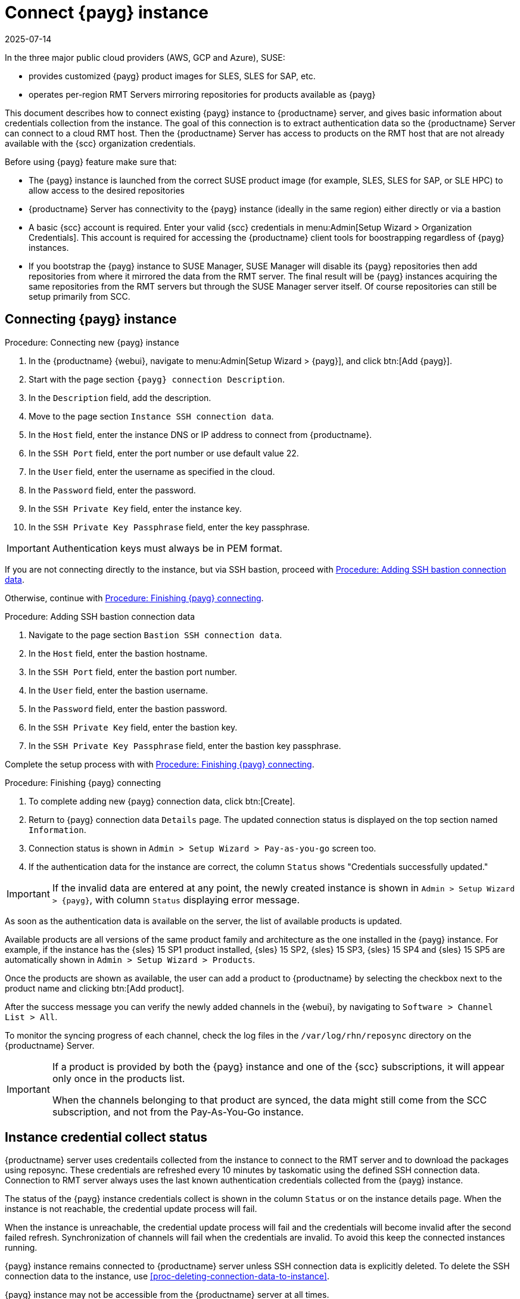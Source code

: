 [[connect.payg.instances]]
= Connect {payg} instance
:revdate: 2025-07-14
:page-revdate: {revdate}

In the three major public cloud providers (AWS, GCP and Azure), SUSE:

* provides customized {payg} product images for SLES, SLES for SAP, etc.
* operates per-region RMT Servers mirroring repositories for products available as {payg}

This document describes how to connect existing {payg} instance to {productname} server, and gives basic information about credentials collection from the instance.
The goal of this connection is to extract authentication data so the {productname} Server can connect to a cloud RMT host. 
Then the {productname} Server has access to products on the RMT host that are not already available with the {scc} organization credentials.


Before using {payg} feature make sure that: 

* The {payg} instance is launched from the correct SUSE product image (for example, SLES, SLES for SAP, or SLE HPC) to allow access to the desired repositories

* {productname} Server has connectivity to the {payg} instance (ideally in the same region) either directly or via a bastion

* A basic {scc} account is required. Enter your valid {scc} credentials in menu:Admin[Setup Wizard > Organization Credentials]. This account is required for accessing the {productname} client tools for boostrapping regardless of {payg} instances.

* If you bootstrap the {payg} instance to SUSE Manager, SUSE Manager will disable its {payg} repositories then add repositories from where it mirrored the data from the RMT server. The final result will be {payg} instances acquiring the same repositories from the RMT servers but through the SUSE Manager server itself. Of course repositories can still be setup primarily from SCC.



== Connecting {payg} instance


[[proc-connecting-new-payg]]
.Procedure: Connecting new {payg} instance
[role=procedure]
. In the {productname} {webui}, navigate  to menu:Admin[Setup Wizard > {payg}], and click btn:[Add {payg}].
. Start with the page section [guimenu]``{payg} connection Description``.
. In the [guimenu]``Description`` field, add the description.
. Move to the page section [guimenu]``Instance SSH connection data``.
. In the [guimenu]``Host`` field, enter the instance DNS or IP address to connect from {productname}.
. In the [guimenu]``SSH Port`` field, enter the port number or use default value 22.
. In the [guimenu]``User`` field, enter the username as specified in the cloud.
. In the [guimenu]``Password`` field, enter the password.
. In the [guimenu]``SSH Private Key`` field, enter the instance key.
. In the [guimenu]``SSH Private Key Passphrase`` field, enter the key passphrase.

[IMPORTANT]
====
Authentication keys must always be in PEM format.
====

If you are not connecting directly to the instance, but via SSH bastion, proceed with <<proc-adding-ssh-bastion-connection-data>>.

Otherwise, continue with <<proc-finishing-payg-connecting>>.

[[proc-adding-ssh-bastion-connection-data]]
.Procedure: Adding SSH bastion connection data
[role=procedure]
. Navigate to the page section [guimenu]``Bastion SSH connection data``.
. In the [guimenu]``Host`` field, enter the bastion hostname.
. In the [guimenu]``SSH Port`` field, enter the bastion port number.
. In the [guimenu]``User`` field, enter the bastion username.
. In the [guimenu]``Password`` field, enter the bastion password.
. In the [guimenu]``SSH Private Key`` field, enter the bastion key.
. In the [guimenu]``SSH Private Key Passphrase`` field, enter the bastion key passphrase.

Complete the setup process with with <<proc-finishing-payg-connecting>>.

[[proc-finishing-payg-connecting]]
.Procedure: Finishing {payg} connecting
[role=procedure]
. To complete adding new {payg} connection data, click btn:[Create].
. Return to {payg} connection data [guimenu]``Details`` page. 
    The updated connection status is displayed on the top section named [guimenu]``Information``.
. Connection status is shown in [guimenu]``Admin > Setup Wizard > Pay-as-you-go`` screen too.
. If the authentication data for the instance are correct, the column [guimenu]``Status`` shows "Credentials successfully updated."

[IMPORTANT]
====
If the invalid data are entered at any point, the newly created instance is shown in [guimenu]``Admin > Setup Wizard > {payg}``, with column [guimenu]``Status`` displaying error message.
====


As soon as the authentication data is available on the server, the list of available products is updated.

Available products are all versions of the same product family and architecture as the one installed in the {payg} instance. 
For example, if the instance has the {sles}{nbsp}15 SP1 product installed, {sles}{nbsp}15 SP2, {sles}{nbsp}15 SP3, {sles}{nbsp}15 SP4 and {sles}{nbsp}15 SP5 are automatically shown in [guimenu]``Admin > Setup Wizard > Products``.

Once the products are shown as available, the user can add a product to {productname} by selecting the checkbox next to the product name and clicking btn:[Add product].

After the success message you can verify the newly added channels in the {webui}, by navigating to [guimenu]``Software > Channel List > All``. 

To monitor the syncing progress of each channel, check the log files in the [path]``/var/log/rhn/reposync`` directory on the {productname} Server.

[IMPORTANT]
====
If a product is provided by both the {payg} instance and one of the {scc} subscriptions, it will appear only once in the products list.

When the channels belonging to that product are synced, the data might still come from the SCC subscription, and not from the Pay-As-You-Go instance.
====

== Instance credential collect status

{productname} server uses credentails collected from the instance to connect to the RMT server and to download the packages using reposync.
These credentials are refreshed every 10 minutes by taskomatic using the defined SSH connection data. Connection to RMT server always uses the last known authentication credentials collected from the {payg} instance.

The status of the {payg} instance credentials collect is shown in the column [literal]``Status`` or on the instance details page.
When the instance is not reachable, the credential update process will fail.

When the instance is unreachable, the credential update process will fail and the credentials will become invalid after the second failed refresh.
Synchronization of channels will fail when the credentials are invalid.
To avoid this keep the connected instances running.

{payg} instance remains connected to {productname} server unless SSH connection data is explicitly deleted.
To delete the SSH connection data to the instance, use <<proc-deleting-connection-data-to-instance>>. 
 

{payg} instance may not be accessible from the {productname} server at all times.

* If the instance exists, but is stopped, the last known credentials will be used to try to connect to the instance. 
    How long the credentials remain valid depends on the cloud provider.

* If the instance no longer exists, but is still registered with SUMA, its credentials are no longer valid and the authentication will fail.
    The error message is shown in the column Status. 
+
[WARNING]
====
The error message only indicates that the instance is not available. 
Further diagnostics about the status of the instance needs to be done on the cloud provider. 
====

[IMPORTANT]
====
Any of the following actions or changes in the {payg} instance will lead to credentials failing:
* removing zypper credentials files
* removing the imported certificates
* removing cloud-specific entries from [path]``/etc/hosts``
====


== Registering {payg} system as a client

You can register a {payg} instance from where you harvest the credentials as a {salt} client.
The instance needs to have a valid cloud connection registered, otherwise it will not have access to channels.
If the user removes the cloud packages, the credentials harvesting may stop working.

First set up the {payg} instance to collect authentication data, so it can synchronize the channels.

The rest of the process is the same as for any non-public-cloud client and consists of synchronizing channels, automatic bootstrap script creation, activation key creation and starting the registration.

For more about registering clients, see xref:client-configuration:registration-overview.adoc[].


== Troubleshooting 

Checking the credentials::
* If the script fails to collect the credentials, it should provide a proper error message in the logs and in the {webui}.
* If the credentials are not working, [literal]``reposync`` should show the proper error.

Using [literal]``registercloudguest``::
* Refreshing or changing the [literal]``registercloudguest`` connection to the public cloud update infrastructure should not interfere with the credentials usage.
* Running [literal]```registercloudguest --clean`` will cause problems if no new cloud connection is registered with the cloud guest command.
